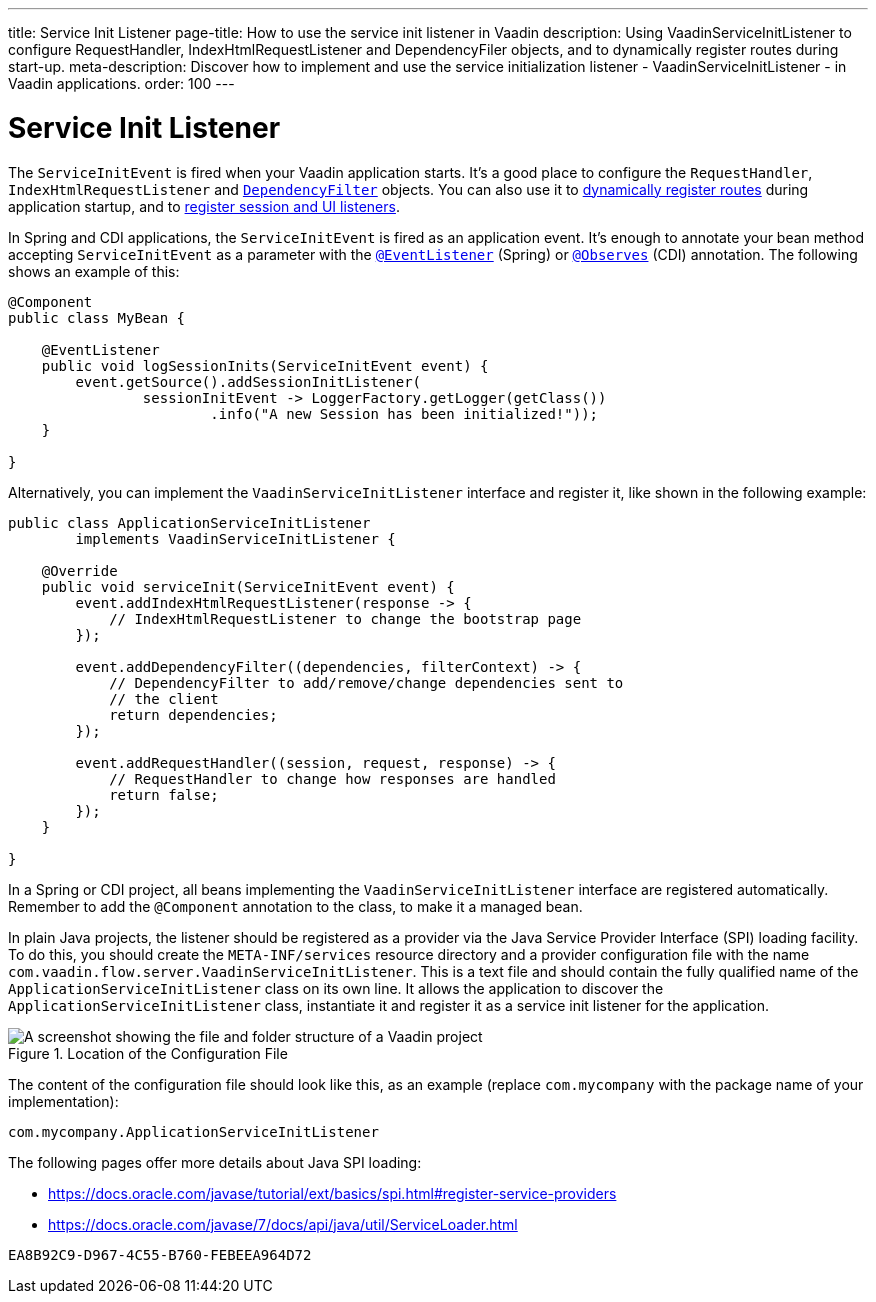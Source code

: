 ---
title: Service Init Listener
page-title: How to use the service init listener in Vaadin
description: Using VaadinServiceInitListener to configure RequestHandler, IndexHtmlRequestListener and DependencyFiler objects, and to dynamically register routes during start-up.
meta-description: Discover how to implement and use the service initialization listener - VaadinServiceInitListener - in Vaadin applications.
order: 100
---


= Service Init Listener

The [classname]`ServiceInitEvent` is fired when your Vaadin application starts. It's a good place to configure the [classname]`RequestHandler`, [classname]`IndexHtmlRequestListener` and <<dependency-filter#,`DependencyFilter`>> objects. You can also use it to <</flow/routing/dynamic#application.startup,dynamically register routes>> during application startup, and to <<session-and-ui-init-listener#, register session and UI listeners>>.

In Spring and CDI applications, the [classname]`ServiceInitEvent` is fired as an application event. It's enough to annotate your bean method accepting [classname]`ServiceInitEvent` as a parameter with the https://docs.spring.io/spring-framework/docs/current/javadoc-api/org/springframework/context/event/EventListener.html[`@EventListener`] (Spring) or https://jakarta.ee/specifications/cdi/4.0/apidocs/jakarta.cdi/jakarta/enterprise/event/observes[`@Observes`] (CDI) annotation. The following shows an example of this:

[source,java]
----
@Component
public class MyBean {

    @EventListener
    public void logSessionInits(ServiceInitEvent event) {
        event.getSource().addSessionInitListener(
                sessionInitEvent -> LoggerFactory.getLogger(getClass())
                        .info("A new Session has been initialized!"));
    }

}
----

Alternatively, you can implement the [interfacename]`VaadinServiceInitListener` interface and register it, like shown in the following example:

[source,java]
----
public class ApplicationServiceInitListener
        implements VaadinServiceInitListener {

    @Override
    public void serviceInit(ServiceInitEvent event) {
        event.addIndexHtmlRequestListener(response -> {
            // IndexHtmlRequestListener to change the bootstrap page
        });

        event.addDependencyFilter((dependencies, filterContext) -> {
            // DependencyFilter to add/remove/change dependencies sent to
            // the client
            return dependencies;
        });

        event.addRequestHandler((session, request, response) -> {
            // RequestHandler to change how responses are handled
            return false;
        });
    }

}
----

In a Spring or CDI project, all beans implementing the [interfacename]`VaadinServiceInitListener` interface are registered automatically. Remember to add the `@Component` annotation to the class, to make it a managed bean.

In plain Java projects, the listener should be registered as a provider via the Java Service Provider Interface (SPI) loading facility. To do this, you should create the [filename]`META-INF/services` resource directory and a provider configuration file with the name [filename]`com.vaadin.flow.server.VaadinServiceInitListener`. This is a text file and should contain the fully qualified name of the [classname]`ApplicationServiceInitListener` class on its own line. It allows the application to discover the [classname]`ApplicationServiceInitListener` class, instantiate it and register it as a service init listener for the application.

.Location of the Configuration File
image::images/service-init-listener.png[A screenshot showing the file and folder structure of a Vaadin project, where the VaadinServiceInitListener configuration file is selected in the file tree]

The content of the configuration file should look like this, as an example (replace `com.mycompany` with the package name of your implementation):
----
com.mycompany.ApplicationServiceInitListener
----

The following pages offer more details about Java SPI loading:

- https://docs.oracle.com/javase/tutorial/ext/basics/spi.html#register-service-providers
- https://docs.oracle.com/javase/7/docs/api/java/util/ServiceLoader.html


[discussion-id]`EA8B92C9-D967-4C55-B760-FEBEEA964D72`
